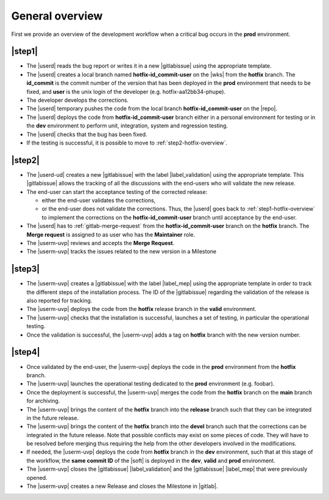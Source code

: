 ..   This file is part of biogitflow
   
     Copyright Institut Curie 2020-2024
     
     This file is part of the biogitflow documentation.
     
     You can use, modify and/ or redistribute the software under the terms of license (see the LICENSE file for more details).
     
     The software is distributed in the hope that it will be useful, but "AS IS" WITHOUT ANY WARRANTY OF ANY KIND. Users are therefore encouraged to test the software's suitability as regards their requirements in conditions enabling the security of their systems and/or data. 
     
     The fact that you are presently reading this means that you have had knowledge of the license and that you accept its terms.



.. _hotfix-overview:

General overview
================

First we provide an overview of the development workflow when a critical bug occurs in the **prod** environment.

.. _step1-hotfix-overview:

|step1|
-------

- The |userd| reads the bug report or writes it in a new |gitlabissue| using the appropriate template.

- The |userd| creates a local branch named **hotfix-id\_commit-user** on the |wks| from the **hotfix** branch. The **id\_commit** is the commit number of the version that has been deployed in the **prod** environment that needs to be fixed, and **user** is the unix login of the developer (e.g. hotfix-aa12bb34-phupe).
  

- The developer develops the corrections.

- The |userd| temporary pushes the code from the local branch  **hotfix-id\_commit-user** on the |repo|.

- The |userd| deploys the code from **hotfix-id\_commit-user** branch either in a personal environment for testing or in the **dev** environment to perform unit, integration, system and regression testing.

- The |userd| checks that the bug has been fixed.
  
- If the testing is successful, it is possible to move to :ref:`step2-hotfix-overview`.

.. _step2-hotfix-overview:

|step2|
-------

- The |userd-ud| creates a new |gitlabissue| with the label |label_validation| using the appropriate template. This |gitlabissue| allows the tracking of all the discussions with the end-users who will validate the new release.

- The end-user can start the acceptance testing of the corrected release:

  - either the end-user validates the corrections,

  - or the end-user does not validate the corrections. Thus, the |userd| goes back to :ref:`step1-hotfix-overview` to implement the corrections on the **hotfix-id\_commit-user** branch until acceptance by the end-user.

- The |userd| has to :ref:`gitlab-merge-request` from the **hotfix-id\_commit-user** branch on the **hotfix** branch. The **Merge request** is assigned to as user who has the **Maintainer** role.

-  The |userm-uvp| reviews and accepts the **Merge Request**.

- The |userm-uvp| tracks the issues related to the new version in a Milestone

|step3|
-------

- The |userm-uvp| creates a |gitlabissue| with the label |label_mep| using the appropriate template in order to track the different steps of the installation process. The ID of the |gitlabissue| regarding the validation of the release is also reported for tracking.

- The |userm-uvp| deploys the code from the **hotfix** release branch in the **valid** environment.

- The |userm-uvp| checks that the installation is successful, launches a set of testing, in particular the operational testing.


- Once the validation is successful, the |userm-uvp| adds a tag on **hotfix** branch with the new version number.

|step4|
-------

- Once validated by the end-user, the |userm-uvp| deploys the code in the **prod** environment from the **hotfix** branch.

- The |userm-uvp| launches the operational testing dedicated to the  **prod** environment (e.g. foobar).

- Once the deployment is successful, the |userm-uvp| merges the code from the **hotfix** branch on the **main** branch for archiving.

-  The |userm-uvp| brings the content of the **hotfix** branch  into the **release**  branch such that they can be integrated in the future release.

- The |userm-uvp| brings the content of the **hotfix** branch into the **devel** branch such that the corrections can be integrated in the future release. Note that possible conflicts may exist on some pieces of code. They will have to be resolved before merging thus requiring the help from the other developers involved in the modifications.

- If needed, the |userm-uvp| deploys the code from **hotfix** branch in the **dev** environment, such that at this stage of the workflow, the **same commit ID** of the |soft| is deployed  in the **dev**, **valid** and **prod** environment.

- The |userm-uvp| closes the |gitlabissue| |label_validation| and the |gitlabissue| |label_mep| that were previously opened.

- The |userm-uvp| creates a new Release and closes the Milestone in |gitlab|.
